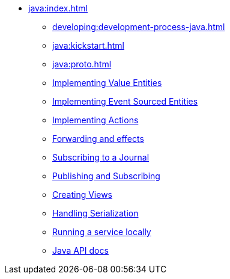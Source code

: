 ** xref:java:index.adoc[]
*** xref:developing:development-process-java.adoc[]
*** xref:java:kickstart.adoc[]
*** xref:java:proto.adoc[]
*** xref:java:value-entity.adoc[Implementing Value Entities]
*** xref:java:eventsourced.adoc[Implementing Event Sourced Entities]
*** xref:java:actions.adoc[Implementing Actions]
*** xref:java:forwarding.adoc[Forwarding and effects]
*** xref:java:entity-eventing.adoc[Subscribing to a Journal]
*** xref:java:topic-eventing.adoc[Publishing and Subscribing]
*** xref:java:views.adoc[Creating Views]
*** xref:java:serialization.adoc[Handling Serialization]
*** xref:java:run-locally.adoc[Running a service locally]
*** xref:java:api.adoc[Java API docs]
